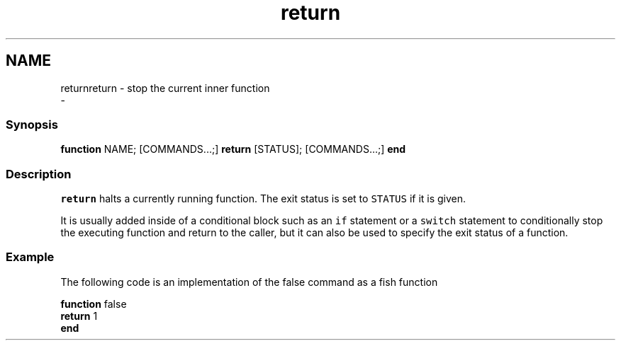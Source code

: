 .TH "return" 1 "Sat Dec 23 2017" "Version 2.7.1" "fish" \" -*- nroff -*-
.ad l
.nh
.SH NAME
returnreturn - stop the current inner function 
 \- 
.PP
.SS "Synopsis"
.PP
.nf

\fBfunction\fP NAME; [COMMANDS\&.\&.\&.;] \fBreturn\fP [STATUS]; [COMMANDS\&.\&.\&.;] \fBend\fP
.fi
.PP
.SS "Description"
\fCreturn\fP halts a currently running function\&. The exit status is set to \fCSTATUS\fP if it is given\&.
.PP
It is usually added inside of a conditional block such as an \fCif\fP statement or a \fCswitch\fP statement to conditionally stop the executing function and return to the caller, but it can also be used to specify the exit status of a function\&.
.SS "Example"
The following code is an implementation of the false command as a fish function
.PP
.PP
.nf

\fBfunction\fP false
    \fBreturn\fP 1
\fBend\fP
.fi
.PP
 
